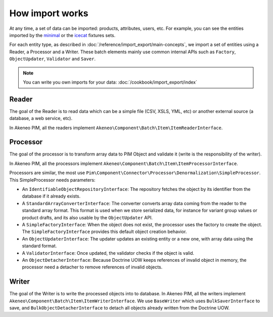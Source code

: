 How import works
================

.. _minimal: https://github.com/akeneo/pim-community-dev/tree/master/src/Pim/Bundle/InstallerBundle/Resources/fixtures/minimal
.. _icecat: https://github.com/akeneo/pim-community-dev/tree/master/src/Pim/Bundle/InstallerBundle/Resources/fixtures/icecat_demo_dev

At any time, a set of data can be imported: products, attributes, users, etc. For example, you can see the entities imported by the `minimal`_ or the `icecat`_ fixtures sets.

For each entity type, as described in :doc:`/reference/import_export/main-concepts`, we import a set of entities using a Reader, a Processor and a Writer.
These batch elements mainly use common internal APIs such as ``Factory``, ``ObjectUpdater``, ``Validator`` and ``Saver``.

.. note::

    You can write you own imports for your data: :doc:`/cookbook/import_export/index`

Reader
------

The goal of the Reader is to read data which can be a simple file (CSV, XSLS, YML, etc) or another external source (a database, a web service, etc).

In Akeneo PIM, all the readers implement ``Akeneo\Component\Batch\Item\ItemReaderInterface``.

Processor
---------

The goal of the processor is to transform array data to PIM Object and validate it (write is the responsibility of the writer).

In Akeneo PIM, all the processors implement ``Akeneo\Component\Batch\Item\ItemProcessorInterface``.

Processors are similar, the most use ``Pim\Component\Connector\Processor\Denormalization\SimpleProcessor``. This SimpleProcessor needs parameters:

- An ``IdentifiableObjectRepositoryInterface``: The repository fetches the object by its identifier from the database if it already exists.
- A ``StandardArrayConverterInterface``: The converter converts array data coming from the reader to the standard array format. This format is used when we store serialized data, for instance for variant group values or product drafts, and its also usable by the ``ObjectUpdater`` API.
- A ``SimpleFactoryInterface``: When the object does not exist, the processor uses the factory to create the object. The ``SimpleFactoryInterface`` provides this default object creation behavior.
- An ``ObjectUpdaterInterface``: The updater updates an existing entity or a new one, with array data using the standard format.
- A ``ValidatorInterface``: Once updated, the validator checks if the object is valid.
- An ``ObjectDetacherInterface``: Because Doctrine UOW keeps references of invalid object in memory, the processor need a detacher to remove references of invalid objects.

Writer
------

The goal of the Writer is to write the processed objects into to database.
In Akeneo PIM, all the writers implement ``Akeneo\Component\Batch\Item\ItemWriterInterface``.
We use ``BaseWriter`` which uses ``BulkSaverInterface`` to save, and ``BulkObjectDetacherInterface`` to detach all objects already written from the Doctrine UOW.
